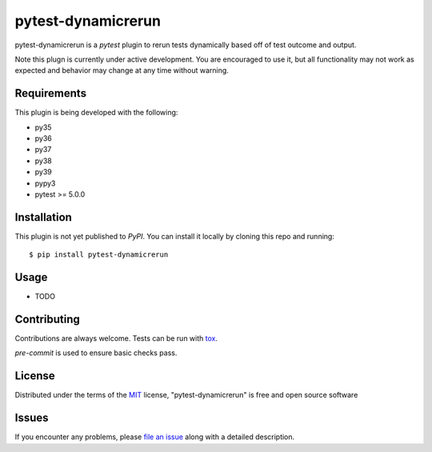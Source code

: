 ===================
pytest-dynamicrerun
===================

.. image:: https://img.shields.io/pypi/v/pytest-dynamicrerun.svg
    :target: https://pypi.org/project/pytest-dynamicrerun
    :alt: PyPI version

.. image:: https://img.shields.io/pypi/pyversions/pytest-dynamicrerun.svg
    :target: https://pypi.org/project/pytest-dynamicrerun
    :alt: Python versions

.. image:: https://travis-ci.org/gnikonorov/pytest-dynamicrerun.svg?branch=master
    :target: https://travis-ci.org/gnikonorov/pytest-dynamicrerun
    :alt: See Build Status on Travis CI

pytest-dynamicrerun is a `pytest` plugin to rerun tests dynamically based off of test outcome and output.

Note this plugn is currently under active development. You are encouraged to use it, but all functionality may not work as expected and behavior may change at any time without warning.

Requirements
------------

This plugin is being developed with the following:

* py35
* py36
* py37
* py38
* py39
* pypy3
* pytest >= 5.0.0


Installation
------------

This plugin is not yet published to `PyPI`. You can install it locally by cloning this repo and running::

    $ pip install pytest-dynamicrerun


Usage
-----

* TODO

Contributing
------------
Contributions are always welcome. Tests can be run with `tox`_.

`pre-commit` is used to ensure basic checks pass.

License
-------

Distributed under the terms of the `MIT`_ license, "pytest-dynamicrerun" is free and open source software


Issues
------

If you encounter any problems, please `file an issue`_ along with a detailed description.

.. _`Cookiecutter`: https://github.com/audreyr/cookiecutter
.. _`@hackebrot`: https://github.com/hackebrot
.. _`MIT`: http://opensource.org/licenses/MIT
.. _`BSD-3`: http://opensource.org/licenses/BSD-3-Clause
.. _`GNU GPL v3.0`: http://www.gnu.org/licenses/gpl-3.0.txt
.. _`Apache Software License 2.0`: http://www.apache.org/licenses/LICENSE-2.0
.. _`cookiecutter-pytest-plugin`: https://github.com/pytest-dev/cookiecutter-pytest-plugin
.. _`file an issue`: https://github.com/gnikonorov/pytest-dynamicrerun/issues
.. _`pytest`: https://github.com/pytest-dev/pytest
.. _`tox`: https://tox.readthedocs.io/en/latest/
.. _`pip`: https://pypi.org/project/pip/
.. _`PyPI`: https://pypi.org/project
.. `pre-commit`: https://pre-commit.com/
